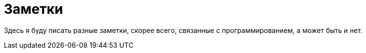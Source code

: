= Заметки

Здесь я буду писать разные заметки, скорее всего, связанные с программированием, а может быть и нет.
